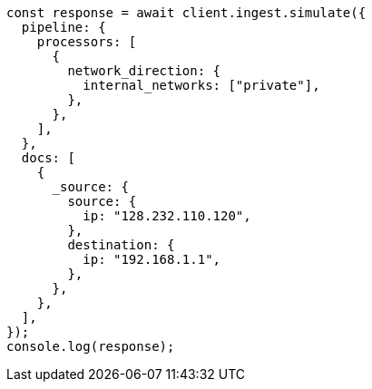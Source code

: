 // This file is autogenerated, DO NOT EDIT
// Use `node scripts/generate-docs-examples.js` to generate the docs examples

[source, js]
----
const response = await client.ingest.simulate({
  pipeline: {
    processors: [
      {
        network_direction: {
          internal_networks: ["private"],
        },
      },
    ],
  },
  docs: [
    {
      _source: {
        source: {
          ip: "128.232.110.120",
        },
        destination: {
          ip: "192.168.1.1",
        },
      },
    },
  ],
});
console.log(response);
----
